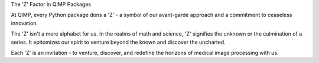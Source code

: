 The 'Z' Factor in QIMP Packages

At QIMP, every Python package dons a 'Z' - a symbol of our avant-garde approach and a commitment to ceaseless innovation.

The 'Z' isn't a mere alphabet for us. In the realms of math and science, 'Z' signifies the unknown or the culmination of a series. It epitomizes our spirit to venture beyond the known and discover the uncharted.

Each 'Z' is an invitation - to venture, discover, and redefine the horizons of medical image processing with us.
